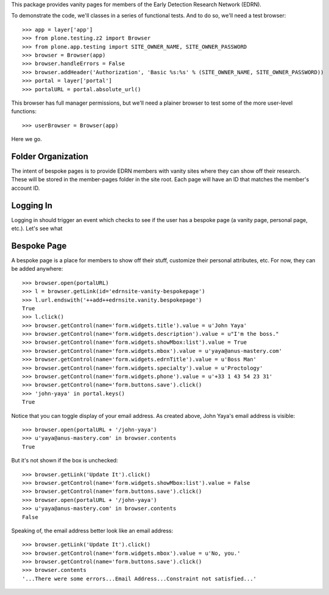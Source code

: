 This package provides vanity pages for members of the Early Detection Research
Network (EDRN).

To demonstrate the code, we'll classes in a series of functional tests.  And
to do so, we'll need a test browser::

    >>> app = layer['app']
    >>> from plone.testing.z2 import Browser
    >>> from plone.app.testing import SITE_OWNER_NAME, SITE_OWNER_PASSWORD
    >>> browser = Browser(app)
    >>> browser.handleErrors = False
    >>> browser.addHeader('Authorization', 'Basic %s:%s' % (SITE_OWNER_NAME, SITE_OWNER_PASSWORD))
    >>> portal = layer['portal']    
    >>> portalURL = portal.absolute_url()

This browser has full manager permissions, but we'll need a plainer browser to
test some of the more user-level functions::

    >>> userBrowser = Browser(app)

Here we go.


Folder Organization
===================

The intent of bespoke pages is to provide EDRN members with vanity sites where
they can show off their research.  These will be stored in the member-pages
folder in the site root.  Each page will have an ID that matches the member's
account ID.



Logging In
==========

Logging in should trigger an event which checks to see if the user has a
bespoke page (a vanity page, personal page, etc.).  Let's see what



Bespoke Page
============

A bespoke page is a place for members to show off their stuff, customize their
personal attributes, etc.  For now, they can be added anywhere::

    >>> browser.open(portalURL)
    >>> l = browser.getLink(id='edrnsite-vanity-bespokepage')
    >>> l.url.endswith('++add++edrnsite.vanity.bespokepage')
    True
    >>> l.click()
    >>> browser.getControl(name='form.widgets.title').value = u'John Yaya'
    >>> browser.getControl(name='form.widgets.description').value = u"I'm the boss."
    >>> browser.getControl(name='form.widgets.showMbox:list').value = True
    >>> browser.getControl(name='form.widgets.mbox').value = u'yaya@anus-mastery.com'
    >>> browser.getControl(name='form.widgets.edrnTitle').value = u'Boss Man'
    >>> browser.getControl(name='form.widgets.specialty').value = u'Proctology'
    >>> browser.getControl(name='form.widgets.phone').value = u'+33 1 43 54 23 31'
    >>> browser.getControl(name='form.buttons.save').click()
    >>> 'john-yaya' in portal.keys()
    True

Notice that you can toggle display of your email address.  As created above,
John Yaya's email address is visible::

    >>> browser.open(portalURL + '/john-yaya')
    >>> u'yaya@anus-mastery.com' in browser.contents
    True

But it's not shown if the box is unchecked::

    >>> browser.getLink('Update It').click()
    >>> browser.getControl(name='form.widgets.showMbox:list').value = False
    >>> browser.getControl(name='form.buttons.save').click()
    >>> browser.open(portalURL + '/john-yaya')
    >>> u'yaya@anus-mastery.com' in browser.contents
    False

Speaking of, the email address better look like an email address::

    >>> browser.getLink('Update It').click()
    >>> browser.getControl(name='form.widgets.mbox').value = u'No, you.'
    >>> browser.getControl(name='form.buttons.save').click()
    >>> browser.contents
    '...There were some errors...Email Address...Constraint not satisfied...'


